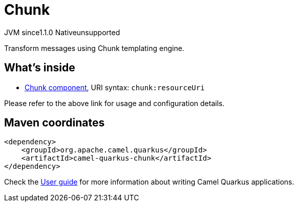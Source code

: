 // Do not edit directly!
// This file was generated by camel-quarkus-maven-plugin:update-extension-doc-page

= Chunk
:cq-artifact-id: camel-quarkus-chunk
:cq-native-supported: false
:cq-status: Preview
:cq-description: Transform messages using Chunk templating engine.
:cq-deprecated: false
:cq-jvm-since: 1.1.0
:cq-native-since: n/a

[.badges]
[.badge-key]##JVM since##[.badge-supported]##1.1.0## [.badge-key]##Native##[.badge-unsupported]##unsupported##

Transform messages using Chunk templating engine.

== What's inside

* https://camel.apache.org/components/latest/chunk-component.html[Chunk component], URI syntax: `chunk:resourceUri`

Please refer to the above link for usage and configuration details.

== Maven coordinates

[source,xml]
----
<dependency>
    <groupId>org.apache.camel.quarkus</groupId>
    <artifactId>camel-quarkus-chunk</artifactId>
</dependency>
----

Check the xref:user-guide/index.adoc[User guide] for more information about writing Camel Quarkus applications.
